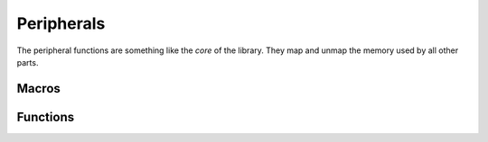.. index::
    single: Peripherals

***********
Peripherals
***********

The peripheral functions are something like the *core* of the library.
They map and unmap the memory used by all other parts.

Macros
======

.. macro:: PERIPHERAL_BASE_BCM2835

    ::

        0x20000000

    This macro holds the value of the peripheral base, when a BCM2835 is used.

.. macro:: PERIPHERAL_BASE_BCM2836_7

    ::

        0x3F000000

    This macro holds the value of the peripheral base, when a BCM2836 or
    BCM2837 is used.

Functions
=========

.. function:: int peripheral_map (volatile uint32_t **map, uint32_t offset, uint32_t size)

    This function maps a code memory block of size :code:`size` at offset
    :code:`offset` from the peripheral base.

    .. note:: The :code:`offset` must be a multiple of the page size which is \
        :code:`4096` on the Raspberry Pi.


    The function returns 0 on success and a negative number on error.

.. function:: void peripheral_unmap (void* map, uint32_t size)

    This function unmaps the memory mapped to pointer :code:`map` with
    size :code:`size`.

.. function:: int peripheral_ismapped (void *map, uint32_t size)

    This function checks if a pointer :code:`map` is already mapped to a
    memory region with the size :code:`size`. It returns :code:`true` if
    the pointer is already mapped and :code:`false` if not.
